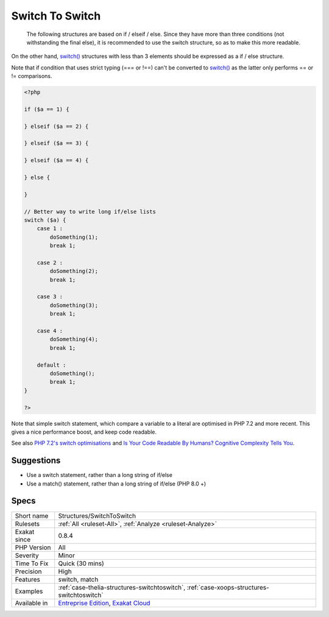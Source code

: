 .. _structures-switchtoswitch:

.. _switch-to-switch:

Switch To Switch
++++++++++++++++

  The following structures are based on if / elseif / else. Since they have more than three conditions (not withstanding the final else), it is recommended to use the switch structure, so as to make this more readable.

On the other hand, `switch() <https://www.php.net/manual/en/control-structures.switch.php>`_ structures with less than 3 elements should be expressed as a if / else structure.

Note that if condition that uses strict typing (=== or !==) can't be converted to `switch() <https://www.php.net/manual/en/control-structures.switch.php>`_ as the latter only performs == or != comparisons.


.. code-block:: php
   
   <?php
   
   if ($a == 1) {
   
   } elseif ($a == 2) {
   
   } elseif ($a == 3) {
   
   } elseif ($a == 4) {
   
   } else {
   
   }
   
   // Better way to write long if/else lists
   switch ($a) {
       case 1 : 
           doSomething(1);
           break 1;
       
       case 2 : 
           doSomething(2);
           break 1;
   
       case 3 : 
           doSomething(3);
           break 1;
   
       case 4 : 
           doSomething(4);
           break 1;
       
       default :
           doSomething();
           break 1;
   }
   
   ?>


Note that simple switch statement, which compare a variable to a literal are optimised in PHP 7.2 and more recent. This gives a nice performance boost, and keep code readable.

See also `PHP 7.2's switch optimisations <https://derickrethans.nl/php7.2-switch.html>`_ and `Is Your Code Readable By Humans? Cognitive Complexity Tells You <https://www.tomasvotruba.cz/blog/2018/05/21/is-your-code-readable-by-humans-cognitive-complexity-tells-you/>`_.


Suggestions
___________

* Use a switch statement, rather than a long string of if/else
* Use a match() statement, rather than a long string of if/else (PHP 8.0 +)




Specs
_____

+--------------+-------------------------------------------------------------------------------------------------------------------------+
| Short name   | Structures/SwitchToSwitch                                                                                               |
+--------------+-------------------------------------------------------------------------------------------------------------------------+
| Rulesets     | :ref:`All <ruleset-All>`, :ref:`Analyze <ruleset-Analyze>`                                                              |
+--------------+-------------------------------------------------------------------------------------------------------------------------+
| Exakat since | 0.8.4                                                                                                                   |
+--------------+-------------------------------------------------------------------------------------------------------------------------+
| PHP Version  | All                                                                                                                     |
+--------------+-------------------------------------------------------------------------------------------------------------------------+
| Severity     | Minor                                                                                                                   |
+--------------+-------------------------------------------------------------------------------------------------------------------------+
| Time To Fix  | Quick (30 mins)                                                                                                         |
+--------------+-------------------------------------------------------------------------------------------------------------------------+
| Precision    | High                                                                                                                    |
+--------------+-------------------------------------------------------------------------------------------------------------------------+
| Features     | switch, match                                                                                                           |
+--------------+-------------------------------------------------------------------------------------------------------------------------+
| Examples     | :ref:`case-thelia-structures-switchtoswitch`, :ref:`case-xoops-structures-switchtoswitch`                               |
+--------------+-------------------------------------------------------------------------------------------------------------------------+
| Available in | `Entreprise Edition <https://www.exakat.io/entreprise-edition>`_, `Exakat Cloud <https://www.exakat.io/exakat-cloud/>`_ |
+--------------+-------------------------------------------------------------------------------------------------------------------------+


